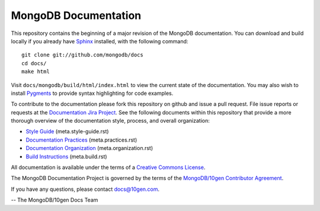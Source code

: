 =====================
MongoDB Documentation
=====================

This repository contains the beginning of a major revision of the
MongoDB documentation. You can download and build locally if you
already have `Sphinx <http://sphinx.pocoo.org/>`_ installed, with the
following command: ::

     git clone git://github.com/mongodb/docs
     cd docs/
     make html

Visit ``docs/mongodb/build/html/index.html`` to view the current state
of the documentation. You may also wish to install `Pygments
<http://pygments.org>`_ to provide syntax highlighting for code
examples.

To contribute to the documentation please fork this repository on
github and issue a pull request. File issue reports or requests at the
`Documentation Jira Project <https://jira.mongodb.org/browse/DOCS>`_.
See the following documents within this repository that provide a more
thorough overview of the documentation style, process, and overall
organization:

- `Style Guide <meta.style-guide.rst>`_ (meta.style-guide.rst)
- `Documentation Practices <meta.practices.rst>`_ (meta.practices.rst)
- `Documentation Organization <meta.organization.rst>`_ (meta.organization.rst)
- `Build Instructions <meta.build.rst>`_ (meta.build.rst)

All documentation is available under the terms of a `Creative Commons
License <http://creativecommons.org/licenses/by-nc-sa/3.0/>`_.

The MongoDB Documentation Project is governed by the terms of the
`MongoDB/10gen Contributor Agreement <http://www.10gen.com/contributor>`_.

If you have any questions, please contact `docs@10gen.com
<mailto:docs@10gen.com>`_.

-- The MongoDB/10gen Docs Team
